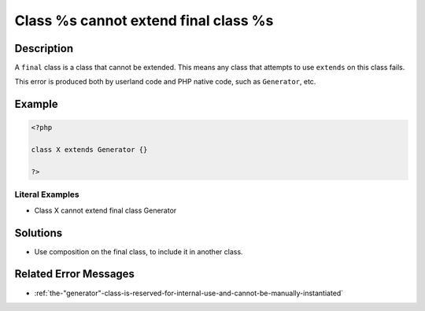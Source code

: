 .. _class-%s-cannot-extend-final-class-%s:

Class %s cannot extend final class %s
-------------------------------------
 
.. meta::
	:description:
		Class %s cannot extend final class %s: A ``final`` class is a class that cannot be extended.
	:og:image: https://php-changed-behaviors.readthedocs.io/en/latest/_static/logo.png
	:og:type: article
	:og:title: Class %s cannot extend final class %s
	:og:description: A ``final`` class is a class that cannot be extended
	:og:url: https://php-errors.readthedocs.io/en/latest/messages/class-%25s-cannot-extend-final-class-%25s.html
	:og:locale: en
	:twitter:card: summary_large_image
	:twitter:site: @exakat
	:twitter:title: Class %s cannot extend final class %s
	:twitter:description: Class %s cannot extend final class %s: A ``final`` class is a class that cannot be extended
	:twitter:creator: @exakat
	:twitter:image:src: https://php-changed-behaviors.readthedocs.io/en/latest/_static/logo.png

.. raw:: html

	<script type="application/ld+json">{"@context":"https:\/\/schema.org","@graph":[{"@type":"WebPage","@id":"https:\/\/php-errors.readthedocs.io\/en\/latest\/tips\/class-%s-cannot-extend-final-class-%s.html","url":"https:\/\/php-errors.readthedocs.io\/en\/latest\/tips\/class-%s-cannot-extend-final-class-%s.html","name":"Class %s cannot extend final class %s","isPartOf":{"@id":"https:\/\/www.exakat.io\/"},"datePublished":"Sun, 16 Feb 2025 17:52:55 +0000","dateModified":"Sun, 16 Feb 2025 17:52:55 +0000","description":"A ``final`` class is a class that cannot be extended","inLanguage":"en-US","potentialAction":[{"@type":"ReadAction","target":["https:\/\/php-tips.readthedocs.io\/en\/latest\/tips\/class-%s-cannot-extend-final-class-%s.html"]}]},{"@type":"WebSite","@id":"https:\/\/www.exakat.io\/","url":"https:\/\/www.exakat.io\/","name":"Exakat","description":"Smart PHP static analysis","inLanguage":"en-US"}]}</script>

Description
___________
 
A ``final`` class is a class that cannot be extended. This means any class that attempts to use ``extends`` on this class fails.

This error is produced both by userland code and PHP native code, such as ``Generator``, etc.

Example
_______

.. code-block:: php

   <?php
   
   class X extends Generator {}
   
   ?>


Literal Examples
****************
+ Class X cannot extend final class Generator

Solutions
_________

+ Use composition on the final class, to include it in another class.

Related Error Messages
______________________

+ :ref:`the-"generator"-class-is-reserved-for-internal-use-and-cannot-be-manually-instantiated`
